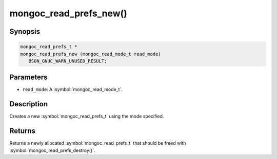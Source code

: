 .. _mongoc_read_prefs_new

mongoc_read_prefs_new()
=======================

Synopsis
--------

.. code-block:: c

  mongoc_read_prefs_t *
  mongoc_read_prefs_new (mongoc_read_mode_t read_mode)
     BSON_GNUC_WARN_UNUSED_RESULT;

Parameters
----------

* ``read_mode``: A :symbol:`mongoc_read_mode_t`.

Description
-----------

Creates a new :symbol:`mongoc_read_prefs_t` using the mode specified.

Returns
-------

Returns a newly allocated :symbol:`mongoc_read_prefs_t` that should be freed with :symbol:`mongoc_read_prefs_destroy()`.

